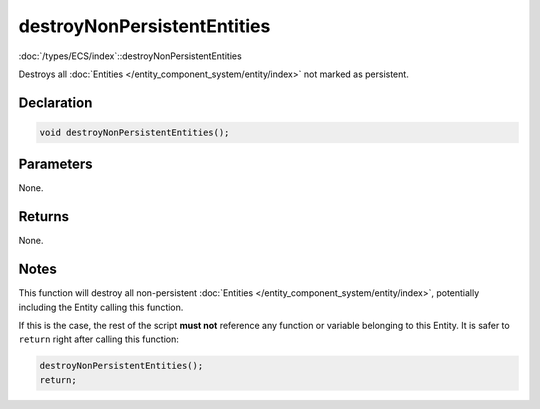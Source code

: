 destroyNonPersistentEntities
============================

:doc:`/types/ECS/index`::destroyNonPersistentEntities

Destroys all :doc:`Entities </entity_component_system/entity/index>` not marked as persistent.

Declaration
-----------

.. code-block:: cpp

	void destroyNonPersistentEntities();

Parameters
----------

None.

Returns
-------

None.

Notes
-----

This function will destroy all non-persistent :doc:`Entities </entity_component_system/entity/index>`, potentially including the Entity calling this function.

If this is the case, the rest of the script **must not** reference any function or variable belonging to this Entity. It is safer to ``return`` right after calling this function:

.. code-block:: cpp

	destroyNonPersistentEntities();
	return;
